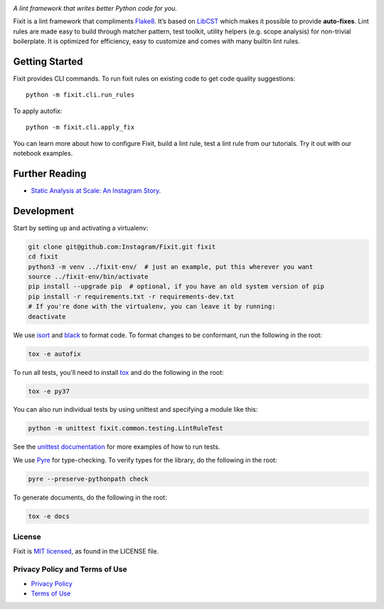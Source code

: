 .. image:: docs/source/_static/logo/logo.svg
   :width: 600 px
   :alt: Fixit

.. intro-start

:title:`A lint framework that writes better Python code for you.`

Fixit is a lint framework that compliments `Flake8 <https://github.com/PyCQA/flake8>`_.
It’s based on `LibCST <https://github.com/Instagram/LibCST/>`_ which makes it possible
to provide **auto-fixes**.
Lint rules are made easy to build through matcher pattern, test toolkit,
utility helpers (e.g. scope analysis) for non-trivial boilerplate.
It is optimized for efficiency, easy to customize and comes with many builtin lint rules.

.. intro-end

Getting Started
---------------

Fixit provides CLI commands.
To run fixit rules on existing code to get code quality suggestions::

  python -m fixit.cli.run_rules

To apply autofix::

  python -m fixit.cli.apply_fix

You can learn more about how to configure Fixit, build a lint rule, test a lint rule from our tutorials.
Try it out with our notebook examples.

Further Reading
---------------
- `Static Analysis at Scale: An Instagram Story. <https://instagram-engineering.com/static-analysis-at-scale-an-instagram-story-8f498ab71a0c>`_

Development
-----------

Start by setting up and activating a virtualenv:

.. code-block:: shell

    git clone git@github.com:Instagram/Fixit.git fixit
    cd fixit
    python3 -m venv ../fixit-env/  # just an example, put this wherever you want
    source ../fixit-env/bin/activate
    pip install --upgrade pip  # optional, if you have an old system version of pip
    pip install -r requirements.txt -r requirements-dev.txt
    # If you're done with the virtualenv, you can leave it by running:
    deactivate

We use `isort <https://isort.readthedocs.io/en/stable/>`_ and `black <https://black.readthedocs.io/en/stable/>`_
to format code. To format changes to be conformant, run the following in the root:

.. code-block:: shell

    tox -e autofix

To run all tests, you'll need to install `tox <https://tox.readthedocs.io/en/latest/>`_
and do the following in the root:

.. code-block:: shell

    tox -e py37

You can also run individual tests by using unittest and specifying a module like
this:

.. code-block:: shell

    python -m unittest fixit.common.testing.LintRuleTest

See the `unittest documentation <https://docs.python.org/3/library/unittest.html>`_
for more examples of how to run tests.

We use `Pyre <https://github.com/facebook/pyre-check>`_ for type-checking. To
verify types for the library, do the following in the root:

.. code-block:: shell

    pyre --preserve-pythonpath check

To generate documents, do the following in the root:

.. code-block:: shell

    tox -e docs


License
=======

Fixit is `MIT licensed <LICENSE>`_, as found in the LICENSE file.

.. fb-docs-start

Privacy Policy and Terms of Use
===============================

- `Privacy Policy <https://opensource.facebook.com/legal/privacy>`_
- `Terms of Use <https://opensource.facebook.com/legal/terms>`_

.. fb-docs-end